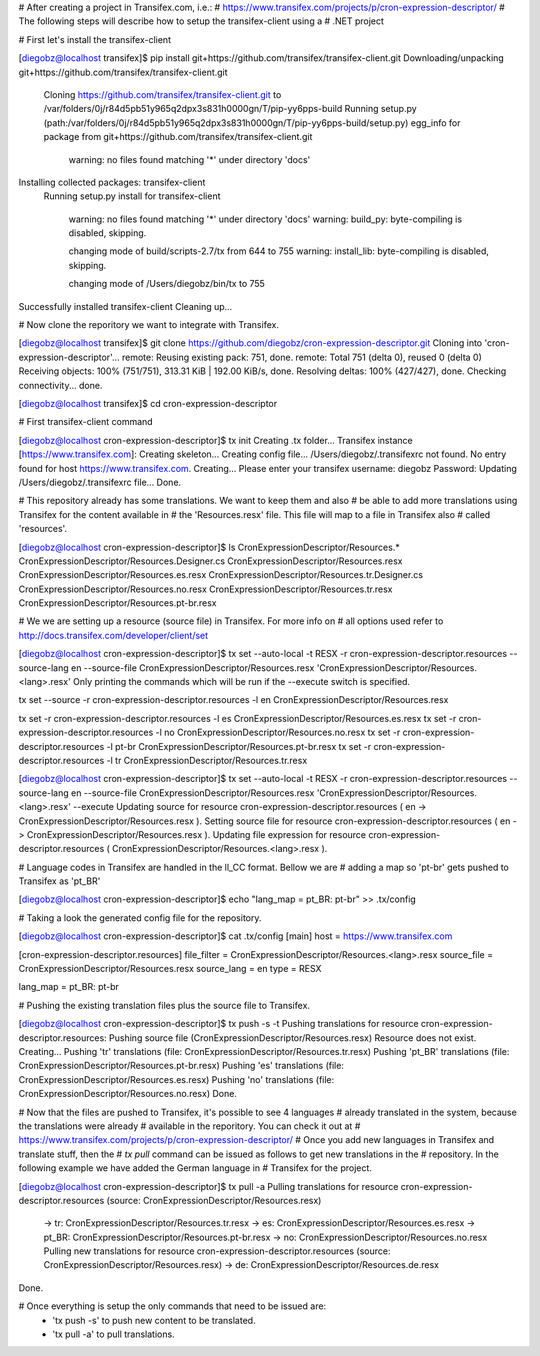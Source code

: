 # After creating a project in Transifex.com, i.e.:
# https://www.transifex.com/projects/p/cron-expression-descriptor/
# The following steps will describe how to setup the transifex-client using a
# .NET project


# First let's install the transifex-client

[diegobz@localhost transifex]$ pip install git+https://github.com/transifex/transifex-client.git
Downloading/unpacking git+https://github.com/transifex/transifex-client.git
  Cloning https://github.com/transifex/transifex-client.git to /var/folders/0j/r84d5pb51y965q2dpx3s831h0000gn/T/pip-yy6pps-build
  Running setup.py (path:/var/folders/0j/r84d5pb51y965q2dpx3s831h0000gn/T/pip-yy6pps-build/setup.py) egg_info for package from git+https://github.com/transifex/transifex-client.git

    warning: no files found matching '*' under directory 'docs'
Installing collected packages: transifex-client
  Running setup.py install for transifex-client

    warning: no files found matching '*' under directory 'docs'
    warning: build_py: byte-compiling is disabled, skipping.

    changing mode of build/scripts-2.7/tx from 644 to 755
    warning: install_lib: byte-compiling is disabled, skipping.

    changing mode of /Users/diegobz/bin/tx to 755
Successfully installed transifex-client
Cleaning up...


# Now clone the reporitory we want to integrate with Transifex.

[diegobz@localhost transifex]$ git clone https://github.com/diegobz/cron-expression-descriptor.git
Cloning into 'cron-expression-descriptor'...
remote: Reusing existing pack: 751, done.
remote: Total 751 (delta 0), reused 0 (delta 0)
Receiving objects: 100% (751/751), 313.31 KiB | 192.00 KiB/s, done.
Resolving deltas: 100% (427/427), done.
Checking connectivity... done.

[diegobz@localhost transifex]$ cd cron-expression-descriptor


# First transifex-client command

[diegobz@localhost cron-expression-descriptor]$ tx init
Creating .tx folder...
Transifex instance [https://www.transifex.com]:
Creating skeleton...
Creating config file...
/Users/diegobz/.transifexrc not found.
No entry found for host https://www.transifex.com. Creating...
Please enter your transifex username: diegobz
Password:
Updating /Users/diegobz/.transifexrc file...
Done.


# This repository already has some translations. We want to keep them and also
# be able to add more translations using Transifex for the content available in
# the 'Resources.resx' file. This file will map to a file in Transifex also
# called 'resources'.

[diegobz@localhost cron-expression-descriptor]$ ls CronExpressionDescriptor/Resources.*
CronExpressionDescriptor/Resources.Designer.cs    CronExpressionDescriptor/Resources.resx
CronExpressionDescriptor/Resources.es.resx        CronExpressionDescriptor/Resources.tr.Designer.cs
CronExpressionDescriptor/Resources.no.resx        CronExpressionDescriptor/Resources.tr.resx
CronExpressionDescriptor/Resources.pt-br.resx


# We we are setting up a resource (source file) in Transifex. For more info on
# all options used refer to http://docs.transifex.com/developer/client/set

[diegobz@localhost cron-expression-descriptor]$ tx set --auto-local -t RESX -r cron-expression-descriptor.resources --source-lang en --source-file CronExpressionDescriptor/Resources.resx 'CronExpressionDescriptor/Resources.<lang>.resx'
Only printing the commands which will be run if the --execute switch is specified.

tx set --source -r cron-expression-descriptor.resources -l en CronExpressionDescriptor/Resources.resx

tx set -r cron-expression-descriptor.resources -l es CronExpressionDescriptor/Resources.es.resx
tx set -r cron-expression-descriptor.resources -l no CronExpressionDescriptor/Resources.no.resx
tx set -r cron-expression-descriptor.resources -l pt-br CronExpressionDescriptor/Resources.pt-br.resx
tx set -r cron-expression-descriptor.resources -l tr CronExpressionDescriptor/Resources.tr.resx

[diegobz@localhost cron-expression-descriptor]$ tx set --auto-local -t RESX -r cron-expression-descriptor.resources --source-lang en --source-file CronExpressionDescriptor/Resources.resx 'CronExpressionDescriptor/Resources.<lang>.resx' --execute
Updating source for resource cron-expression-descriptor.resources ( en -> CronExpressionDescriptor/Resources.resx ).
Setting source file for resource cron-expression-descriptor.resources ( en -> CronExpressionDescriptor/Resources.resx ).
Updating file expression for resource cron-expression-descriptor.resources ( CronExpressionDescriptor/Resources.<lang>.resx ).


# Language codes in Transifex are handled in the ll_CC format. Bellow we are
# adding a map so 'pt-br' gets pushed to Transifex as 'pt_BR'

[diegobz@localhost cron-expression-descriptor]$ echo "lang_map = pt_BR: pt-br" >> .tx/config


# Taking a look the generated config file for the repository.

[diegobz@localhost cron-expression-descriptor]$ cat .tx/config
[main]
host = https://www.transifex.com

[cron-expression-descriptor.resources]
file_filter = CronExpressionDescriptor/Resources.<lang>.resx
source_file = CronExpressionDescriptor/Resources.resx
source_lang = en
type = RESX

lang_map = pt_BR: pt-br


# Pushing the existing translation files plus the source file to Transifex.

[diegobz@localhost cron-expression-descriptor]$ tx push -s -t
Pushing translations for resource cron-expression-descriptor.resources:
Pushing source file (CronExpressionDescriptor/Resources.resx)
Resource does not exist.  Creating...
Pushing 'tr' translations (file: CronExpressionDescriptor/Resources.tr.resx)
Pushing 'pt_BR' translations (file: CronExpressionDescriptor/Resources.pt-br.resx)
Pushing 'es' translations (file: CronExpressionDescriptor/Resources.es.resx)
Pushing 'no' translations (file: CronExpressionDescriptor/Resources.no.resx)
Done.


# Now that the files are pushed to Transifex, it's possible to see 4 languages
# already translated in the system, because the translations were already
# available in the reporitory. You can check it out at
# https://www.transifex.com/projects/p/cron-expression-descriptor/
# Once you add new languages in Transifex and translate stuff, then the
# `tx pull` command can be issued as follows to get new translations in the
# repository. In the following example we have added the German language in
# Transifex for the project.

[diegobz@localhost cron-expression-descriptor]$ tx pull -a
Pulling translations for resource cron-expression-descriptor.resources (source: CronExpressionDescriptor/Resources.resx)
 -> tr: CronExpressionDescriptor/Resources.tr.resx
 -> es: CronExpressionDescriptor/Resources.es.resx
 -> pt_BR: CronExpressionDescriptor/Resources.pt-br.resx
 -> no: CronExpressionDescriptor/Resources.no.resx
 Pulling new translations for resource cron-expression-descriptor.resources (source: CronExpressionDescriptor/Resources.resx)
 -> de: CronExpressionDescriptor/Resources.de.resx
Done.


# Once everything is setup the only commands that need to be issued are:
 - 'tx push -s' to push new content to be translated.
 - 'tx pull -a' to pull translations.
